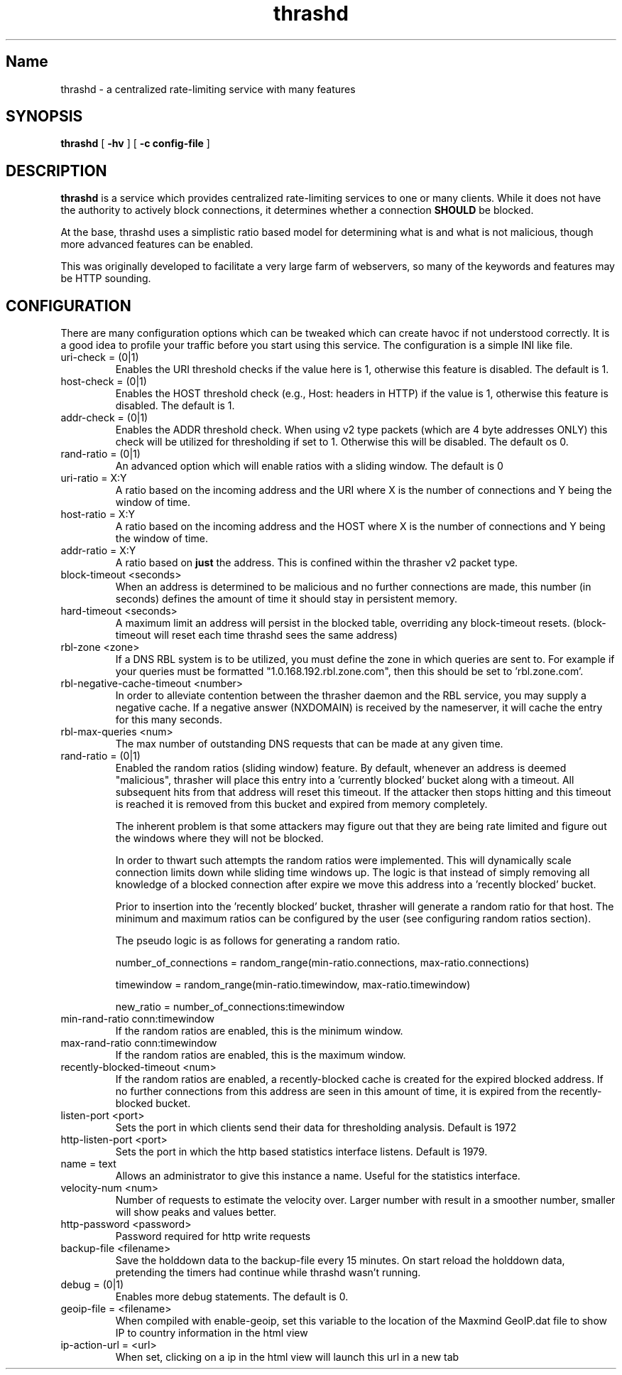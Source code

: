 .TH "thrashd" 1 "thrashd" "" "version 1.0r19"

.SH Name
thrashd - a centralized rate-limiting service with many features 

.SH SYNOPSIS
.B thrashd 
[ 
.B -hv 
] 
[ 
.B -c config-file 
]

.SH DESCRIPTION 
.B thrashd
is a service which provides centralized rate-limiting services to one or
many clients. While it does not have the authority to actively block
connections, it determines whether a connection
.B SHOULD
be blocked. 

At the base, thrashd uses a simplistic ratio based model for determining what is
and what is not malicious, though more advanced features can be enabled. 

This was originally developed to facilitate a very large farm of webservers, so
many of the keywords and features may be HTTP sounding. 
.SH CONFIGURATION 
There are many configuration options which can be tweaked which can create havoc
if not understood correctly. It is a good idea to profile your traffic before
you start using this service. The configuration is a simple INI like file.

.IP "uri-check = (0|1)"
Enables the URI threshold checks if the value here is 1, otherwise this feature
is disabled. The default is 1. 
.IP "host-check = (0|1)"
Enables the HOST threshold check (e.g., Host: headers in HTTP) if the value is
1, otherwise this feature is disabled. The default is 1.
.IP "addr-check = (0|1)"
Enables the ADDR threshold check. When using v2 type packets (which are 4 byte
addresses ONLY) this check will be utilized for thresholding if set to 1.
Otherwise this will be disabled. The default os 0.
.IP "rand-ratio = (0|1)"
An advanced option which will enable ratios with a sliding window. The default
is 0 
.IP "uri-ratio  = X:Y"
A ratio based on the incoming address and the URI where X is the number of
connections and Y being the window of time. 
.IP "host-ratio = X:Y"
A ratio based on the incoming address and the HOST where X is the number of
connections and Y being the window of time.
.IP "addr-ratio = X:Y"
A ratio based on 
.B just
the address. This is confined within the thrasher v2 packet type.
.IP "block-timeout <seconds>"
When an address is determined to be malicious and no further connections are
made, this number (in seconds) defines the amount of time it should stay in
persistent memory.
.IP "hard-timeout <seconds>"
A maximum limit an address will persist in the blocked table, overriding any
block-timeout resets. (block-timeout will reset each time thrashd sees the 
same address)
.IP "rbl-zone <zone>"
If a DNS RBL system is to be utilized, you must define the zone in which queries
are sent to. For example if your queries must be formatted
"1.0.168.192.rbl.zone.com", then this should be set to 'rbl.zone.com'.
.IP "rbl-negative-cache-timeout <number>
In order to alleviate contention between the thrasher daemon and the RBL
service, you may supply a negative cache. If a negative answer (NXDOMAIN) is
received by the nameserver, it will cache the entry for this many seconds. 
.IP "rbl-max-queries <num>"
The max number of outstanding DNS requests that can be made at any given time. 
.IP "rand-ratio = (0|1)"
Enabled the random ratios (sliding window) feature. By default, whenever an
address is deemed "malicious", thrasher will place this entry into a 'currently
blocked' bucket along with a timeout. All subsequent hits from that address will
reset this timeout. If the attacker then stops hitting and this timeout is reached 
it is removed from this bucket and expired from memory completely. 
.IP
The inherent problem is that some attackers may figure out that they are being
rate limited and figure out the windows where they will not be blocked.
.IP
In order to thwart such attempts the random ratios were implemented. This will
dynamically scale connection limits down while sliding time windows up. The
logic is that instead of simply removing all knowledge of a blocked connection
after expire we move this address into a 'recently blocked' bucket.
.IP
Prior to insertion into the 'recently blocked' bucket, thrasher will generate a
random ratio for that host. The minimum and maximum ratios can be configured by
the user (see configuring random ratios section).  
.IP 
The pseudo logic is as follows for generating a random ratio.
.IP
number_of_connections = random_range(min-ratio.connections,
max-ratio.connections)
.IP
timewindow = random_range(min-ratio.timewindow, max-ratio.timewindow)
.IP
new_ratio = number_of_connections:timewindow
.IP "min-rand-ratio conn:timewindow"
If the random ratios are enabled, this is the minimum window.
.IP "max-rand-ratio conn:timewindow"
If the random ratios are enabled, this is the maximum window. 
.IP "recently-blocked-timeout <num>"
If the random ratios are enabled, a recently-blocked cache is created for the
expired blocked address. If no further connections from this address are seen in
this amount of time, it is expired from the recently-blocked bucket. 
.IP "listen-port <port>"
Sets the port in which clients send their data for thresholding analysis.
Default is 1972
.IP "http-listen-port <port>"
Sets the port in which the http based statistics interface listens. Default is
1979. 
.IP "name = text"
Allows an administrator to give this instance a name. Useful for the statistics
interface.
.IP "velocity-num <num>"
Number of requests to estimate the velocity over.  Larger number with result in
a smoother number, smaller will show peaks and values better.
.IP "http-password <password>"
Password required for http write requests
.IP "backup-file <filename>"
Save the holddown data to the backup-file every 15 minutes.
On start reload the holddown data, pretending the timers
had continue while thrashd wasn't running.
.IP "debug = (0|1)"
Enables more debug statements.  The default is 0.
.IP "geoip-file = <filename>"
When compiled with enable-geoip, set this variable to the location of the Maxmind GeoIP.dat file 
to show IP to country information in the html view
.IP "ip-action-url = <url>"
When set, clicking on a ip in the html view will launch this url in a new tab
